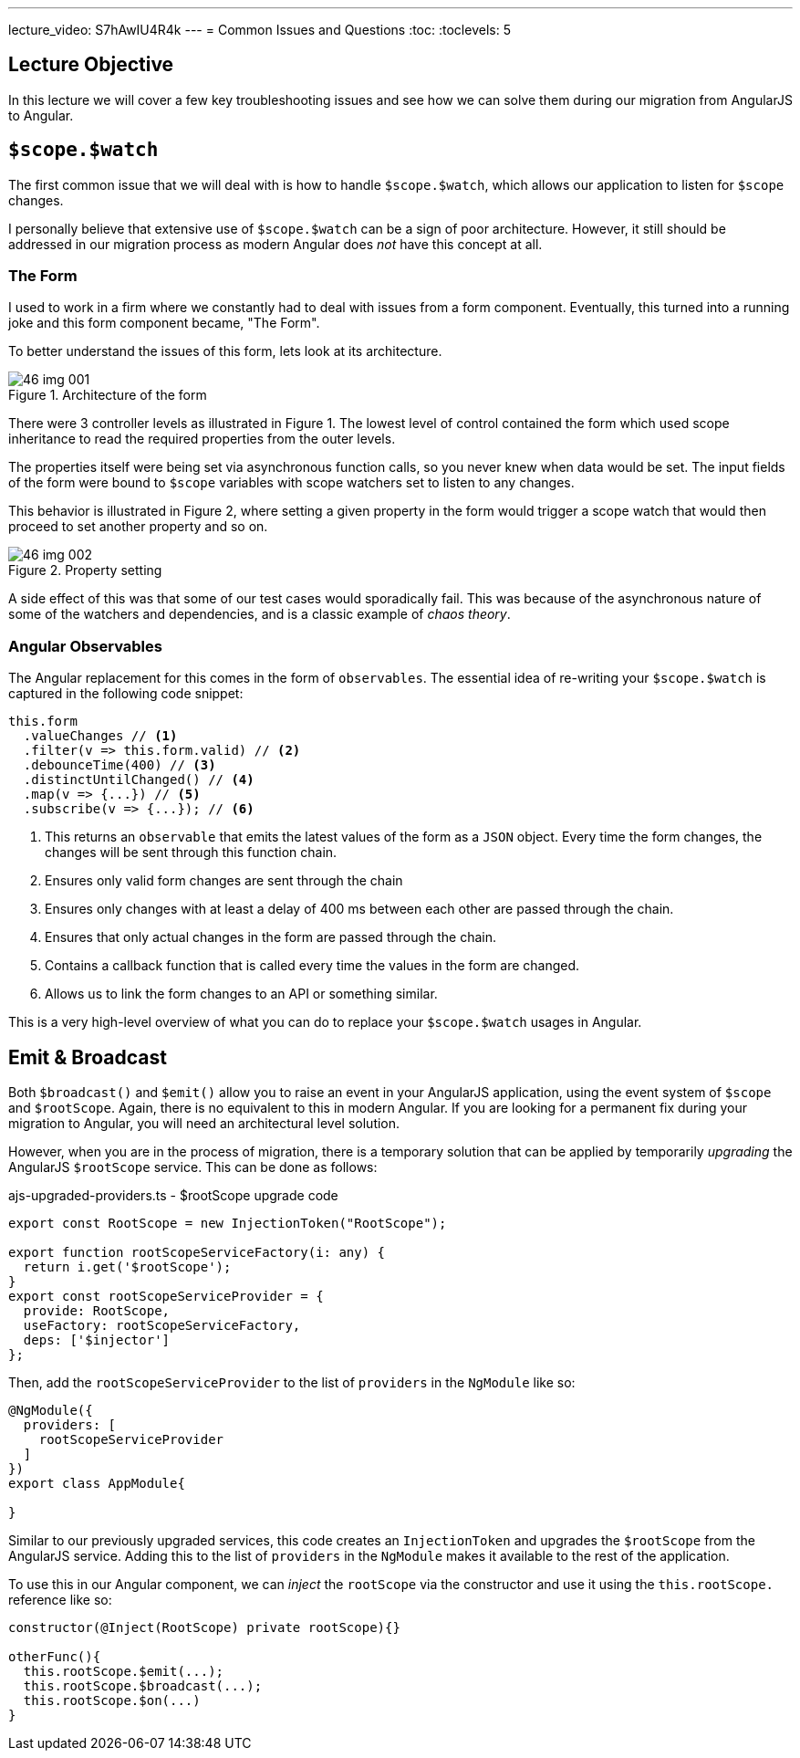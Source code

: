 ---
lecture_video: S7hAwIU4R4k
---
= Common Issues and Questions
:toc:
:toclevels: 5

== Lecture Objective
In this lecture we will cover a few key troubleshooting issues and see how we can solve them during our migration from AngularJS to Angular.

== `$scope.$watch`
The first common issue that we will deal with is how to handle `$scope.$watch`, which allows our application to listen for `$scope` changes.

I personally believe that extensive use of `$scope.$watch` can be a sign of poor architecture. However, it still should be addressed in our migration process as modern Angular does _not_ have this concept at all.

=== The Form
I used to work in a firm where we constantly had to deal with issues from a form component. Eventually, this turned into a running joke and this form component became, "The Form".

To better understand the issues of this form, lets look at its architecture.

[#img-component-diagram-1]
.Architecture of the form
image::./images/46-img-001.png[]

There were 3 controller levels as illustrated in Figure 1. The lowest level of control contained the form which used scope inheritance to read the required properties from the outer levels.

The properties itself were being set via asynchronous function calls, so you never knew when data would be set. The input fields of the form were bound to `$scope` variables with scope watchers set to listen to any changes.

This behavior is illustrated in Figure 2, where setting a given property in the form would trigger a scope watch that would then proceed to set another property and so on.

[#img-component-diagram-2]
.Property setting
image::./images/46-img-002.png[]

A side effect of this was that some of our test cases would sporadically fail. This was because of the asynchronous nature of some of the watchers and dependencies, and is a classic example of _chaos theory_.

=== Angular Observables
The Angular replacement for this comes in the form of `observables`. The essential idea of re-writing your `$scope.$watch` is captured in the following code snippet:

[source, javascript]
----
this.form
  .valueChanges // <1>
  .filter(v => this.form.valid) // <2>
  .debounceTime(400) // <3>
  .distinctUntilChanged() // <4>
  .map(v => {...}) // <5>
  .subscribe(v => {...}); // <6>
----

<1> This returns an `observable` that emits the latest values of the form as a `JSON` object. Every time the form changes, the changes will be sent through this function chain.

<2> Ensures only valid form changes are sent through the chain

<3> Ensures only changes with at least a delay of 400 ms between each other are passed through the chain.

<4> Ensures that only actual changes in the form are passed through the chain.

<5> Contains a callback function that is called every time the values in the form are changed.

<6> Allows us to link the form changes to an API or something similar.

This is a very high-level overview of what you can do to replace your `$scope.$watch` usages in Angular.

== Emit & Broadcast
Both `$broadcast()` and `$emit()` allow you to raise an event in your AngularJS application, using the event system of `$scope` and `$rootScope`. Again, there is no equivalent to this in modern Angular. If you are looking for a permanent fix during your migration to Angular, you will need an architectural level solution.

However, when you are in the process of migration, there is a temporary solution that can be applied by temporarily _upgrading_ the AngularJS `$rootScope` service. This can be done as follows:

.ajs-upgraded-providers.ts - $rootScope upgrade code
[source, javascript]
----
export const RootScope = new InjectionToken("RootScope");

export function rootScopeServiceFactory(i: any) {
  return i.get('$rootScope');
}
export const rootScopeServiceProvider = {
  provide: RootScope,
  useFactory: rootScopeServiceFactory,
  deps: ['$injector']
};
----

Then, add the `rootScopeServiceProvider` to the list of `providers` in the `NgModule` like so:
[source, javascript]
----
@NgModule({
  providers: [
    rootScopeServiceProvider
  ]
})
export class AppModule{

}
----

Similar to our previously upgraded services, this code creates an `InjectionToken` and upgrades the `$rootScope` from the AngularJS service. Adding this to the list of `providers` in the `NgModule` makes it available to the rest of the application.

To use this in our Angular component, we can _inject_ the `rootScope` via the constructor and use it using the `this.rootScope.` reference like so:

[source, javascript]
----
constructor(@Inject(RootScope) private rootScope){}

otherFunc(){
  this.rootScope.$emit(...);
  this.rootScope.$broadcast(...);
  this.rootScope.$on(...)
}
----
